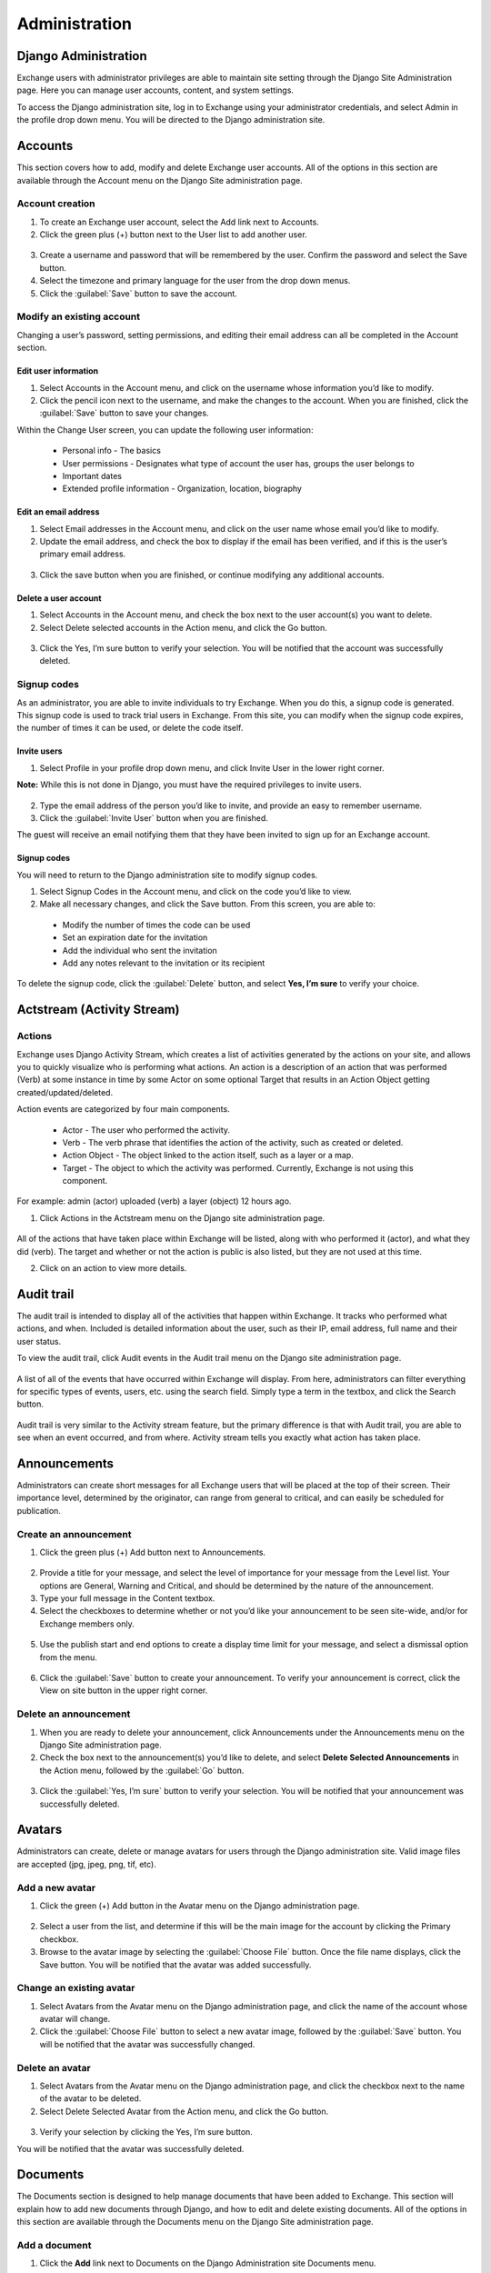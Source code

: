 Administration
==============

Django Administration
---------------------

Exchange users with administrator privileges are able to maintain site setting through the Django Site Administration page. Here you can manage user accounts, content, and system settings.

To access the Django administration site, log in to Exchange using your administrator credentials, and select Admin in the profile drop down menu. You will be directed to the Django administration site.

  .. figure:: img/profile.png

Accounts
--------

This section covers how to add, modify and delete Exchange user accounts. All of the options in this section are available through the Account menu on the Django Site administration page.

  .. figure:: img/account-menu.png

Account creation
^^^^^^^^^^^^^^^^

1. To create an Exchange user account, select the Add link next to Accounts.

2. Click the green plus (+) button next to the User list to add another user.

  .. figure:: img/add-account.png

3. Create a username and password that will be remembered by the user. Confirm the password and select the Save button.

4. Select the timezone and primary language for the user from the drop down menus.

5. Click the :guilabel:`Save` button to save the account.

Modify an existing account
^^^^^^^^^^^^^^^^^^^^^^^^^^

Changing a user’s password, setting permissions, and editing their email address can all be completed in the Account section.

Edit user information
*********************

1. Select Accounts in the Account menu, and click on the username whose information you’d like to modify.

2. Click the pencil icon next to the username, and make the changes to the account. When you are finished, click the :guilabel:`Save` button to save your changes.

Within the Change User screen, you can update the following user information:

  * Personal info - The basics
  * User permissions - Designates what type of account the user has, groups the user belongs to
  * Important dates
  * Extended profile information - Organization, location, biography

Edit an email address
*********************

1. Select Email addresses in the Account menu, and click on the user name whose email you’d like to modify.

2. Update the email address, and check the box to display if the email has been verified, and if this is the user’s primary email address.

  .. figure:: img/edit-email.png

3. Click the save button when you are finished, or continue modifying any additional accounts.

Delete a user account
*********************

1. Select Accounts in the Account menu, and check the box next to the user account(s) you want to delete.

2. Select Delete selected accounts in the Action menu, and click the Go button.

  .. figure:: img/delete-account.png

3. Click the Yes, I’m sure button to verify your selection. You will be notified that the account was successfully deleted.

Signup codes
^^^^^^^^^^^^

As an administrator, you are able to invite individuals to try Exchange. When you do this, a signup code is generated. This signup code is used to track trial users in Exchange. From this site, you can modify when the signup code expires, the number of times it can be used, or delete the code itself.

Invite users
************

1. Select Profile in your profile drop down menu, and click Invite User in the lower right corner.

**Note:** While this is not done in Django, you must have the required privileges to invite users.

  .. figure:: img/invite-user.png

2. Type the email address of the person you’d like to invite, and provide an easy to remember username.

3. Click the :guilabel:`Invite User` button when you are finished.

The guest will receive an email notifying them that they have been invited to sign up for an Exchange account.

Signup codes
************

You will need to return to the Django administration site to modify signup codes.

1. Select Signup Codes in the Account menu, and click on the code you’d like to view.

2. Make all necessary changes, and click the Save button. From this screen, you are able to:

  * Modify the number of times the code can be used
  * Set an expiration date for the invitation
  * Add the individual who sent the invitation
  * Add any notes relevant to the invitation or its recipient

  .. figure:: img/change-code.png

To delete the signup code, click the :guilabel:`Delete` button, and select **Yes, I’m sure** to verify your choice.

Actstream (Activity Stream)
---------------------------

Actions
^^^^^^^

Exchange uses Django Activity Stream, which creates a list of activities generated by the actions on your site, and allows you to quickly visualize who is performing what actions. An action is a description of an action that was performed (Verb) at some instance in time by some Actor on some optional Target that results in an Action Object getting created/updated/deleted.

Action events are categorized by four main components.

  * Actor - The user who performed the activity.
  * Verb - The verb phrase that identifies the action of the activity, such as created or deleted.
  * Action Object - The object linked to the action itself, such as a layer or a map.
  * Target - The object to which the activity was performed. Currently, Exchange is not using this component.

For example: admin (actor) uploaded (verb) a layer (object) 12 hours ago.

1. Click Actions in the Actstream menu on the Django site administration page.

  .. figure:: img/actstream.png

All of the actions that have taken place within Exchange will be listed, along with who performed it (actor), and what they did (verb). The target and whether or not the action is public is also listed, but they are not used at this time.

2. Click on an action to view more details.

  .. figure:: img/actions.png

Audit trail
-----------

The audit trail is intended to display all of the activities that happen within Exchange. It tracks who performed what actions, and when. Included is detailed information about the user, such as their IP, email address, full name and their user status.

To view the audit trail, click Audit events in the Audit trail menu on the Django site administration page.

  .. figure:: img/audit-trail.png

A list of all of the events that have occurred within Exchange will display. From here, administrators can filter everything for specific types of events, users, etc. using the search field. Simply type a term in the textbox, and click the Search button.

  .. figure:: img/audit-search.png

Audit trail is very similar to the Activity stream feature, but the primary difference is that with Audit trail, you are able to see when an event occurred, and from where. Activity stream tells you exactly what action has taken place.

Announcements
-------------

Administrators can create short messages for all Exchange users that will be placed at the top of their screen. Their importance level, determined by the originator, can range from general to critical, and can easily be scheduled for publication.

Create an announcement
^^^^^^^^^^^^^^^^^^^^^^

1. Click the green plus (+) Add button next to Announcements.

  .. figure:: img/announcements.png

2. Provide a title for your message, and select the level of importance for your message from the Level list. Your options are General, Warning and Critical, and should be determined by the nature of the announcement.

3. Type your full message in the Content textbox.

4. Select the checkboxes to determine whether or not you’d like your announcement to be seen site-wide, and/or for Exchange members only.

  .. figure:: img/announcement-top.png

5. Use the publish start and end options to create a display time limit for your message, and select a dismissal option from the menu.

  .. figure:: img/announcement-bottom.png

6. Click the :guilabel:`Save` button to create your announcement. To verify your announcement is correct, click the View on site button in the upper right corner.

  .. figure:: img/msg-preview.png

Delete an announcement
^^^^^^^^^^^^^^^^^^^^^^

1. When you are ready to delete your announcement, click Announcements under the Announcements menu on the Django Site administration page.

2. Check the box next to the announcement(s) you’d like to delete, and select **Delete Selected Announcements** in the Action menu, followed by the :guilabel:`Go` button.

  .. figure:: img/delete-announcement.png

3. Click the :guilabel:`Yes, I’m sure` button to verify your selection. You will be notified that your announcement was successfully deleted.

Avatars
-------

Administrators can create, delete or manage avatars for users through the Django administration site. Valid image files are accepted (jpg, jpeg, png, tif, etc).

Add a new avatar
^^^^^^^^^^^^^^^^

1. Click the green (+)  Add button in the Avatar menu on the Django administration page.

  .. figure:: img/avatar.png

2. Select a user from the list, and determine if this will be the main image for the account by clicking the Primary checkbox.

3. Browse to the avatar image by selecting the :guilabel:`Choose File` button. Once the file name displays, click the Save button. You will be notified that the avatar was added successfully.

Change an existing avatar
^^^^^^^^^^^^^^^^^^^^^^^^^

1. Select Avatars from the Avatar menu on the Django administration page, and click the name of the account whose avatar will change.

2. Click the :guilabel:`Choose File` button to select a new avatar image, followed by the :guilabel:`Save` button. You will be notified that the avatar was successfully changed.

Delete an avatar
^^^^^^^^^^^^^^^^

1. Select Avatars from the Avatar menu on the Django administration page, and click the checkbox next to the name of the avatar to be deleted.

2. Select Delete Selected Avatar from the Action menu, and click the Go button.

  .. figure:: img/delete-avatar.png

3. Verify your selection by clicking the Yes, I’m sure button.

You will be notified that the avatar was successfully deleted.

Documents
---------

The Documents section is designed to help manage documents that have been added to Exchange. This section will explain how to add new documents through Django, and how to edit and delete existing documents. All of the options in this section are available through the Documents menu on the Django Site administration page.

Add a document
^^^^^^^^^^^^^^

1. Click the **Add** link next to Documents on the Django Administration site Documents menu.

  .. figure:: img/documents.png

2. Complete as much of the Add document form as possible; all of the fields on the form in **bold** are required.

You will see this form throughout the Django admin site. Additional fields are used in the Maps and Layers section.

  .. figure:: img/add-document.png

**Uuid -**  This field is required, and is only auto-generated through the Exchange User Interface. You can find UUID generators online to help you create one for use here.

**Owner -** Type or select your user name from the list.

**Title -** Provide a title for your document.

**Date/Time -** The date and time will automatically populate with the document upload date. It is the reference date for the document, and does not need to correlate to the time period of the data (which will be configured later).

**Date type -** This will indicate whether the date/time from above is related to the document’s creation, publication or revision.

**Edition -** If there have been revisions to your document, you can let users know by adding a version number here.

**Abstract -** Let others know what the document is about with a brief narrative summary.

**Purpose -** Provide a short description of why the document was created.

**Maintenance frequency -** From the pull down, select how often modifications and deletions are made to the data after it is first published.

  .. figure:: img/maintenance-freq.png

**Keywords region -** Select a region/country from the list which best fits the data. Hold down Control, or Command on a Mac, to select more than one.

**Restrictions -** Select from a list of limitations which can be placed on the access or use of the data. Provide a description of “Other Restrictions” in the textbox.

  .. figure:: img/restrictions.png

**License -** Select data licensing requirements from the list. Not all data has licensing requirements.

  .. figure:: img/licenses.png

**Language -** Select the language used within the dataset.

**Category -** Data is divided into categories, which assists in the grouping and search of available geographic datasets. These categories correspond to those on the Exchange homepage.

**Spatial representation type -** This explains the method used to represent geographic information in the dataset.

  .. figure:: img/represent.png

**Temporal extent start / end -** Set the time period covered by the content of the dataset.

**Supplemental information -** Include any other descriptive information about the dataset.

**Data quality statement -** Provide a general description of the validity and legitimacy of the dataset. Explain any changes in the data over time.

**Bounding boxes -** There are four boxes to enter the coordinates for your bounding boxes. Enter the points for all of the X,Y coordinates.

  .. Important:: **The following fields are automatically populated by Exchange, and should not be changed. Making edits to these fields could result in data loss.**

-  Srid
-  CSW typename
-  CSW schema
-  CSW source
-  CSW type
-  CSW anytext
-  CSW WKT geometry
-  Metadata xml
-  Object ID

  .. figure:: img/csw-document.png

**Metadata -** Click the checkboxes to ensure the metadata is uploaded and preserved. The Metadata XML will automatically generate once the document is saved.

**Counts -** Popular count and Share count will update as the document is viewed and shared.

**Featured -** Click the checkbox to feature this document on the homepage under the Featured Content section.

**Is Published -** This allows others to find your document when it is completed. It will make it searchable through the Exchange search.

**Thumbnail URL -** Enter the URL for the thumbnail for your document. This will be what users see when searching for your document in Exchange.

**Detail URL -** This is the number assigned to your document, and is added to the end of the Exchange URL. This can make accessing your document easier in the future; just enter the Exchange URL, followed by /document/<document number>. The detail URL is created after saving your document.

**Rating -** Once your document is published, others can provide a rating to let you know what they think of it.

**Content type -**  This does not necessarily correspond to the file’s extension type, but rather the type of data in the file.

**File -** Click the Choose File button to browse to and change the file.

**Extension -** The following file types can be uploaded: **.doc, .docx, .gif, .jpg, .jpeg, .ods, .odt, .pdf, .png, .ppt, .pptx, .rar, .sid, .tif, .tiff, .txt, .xls, .xlsx, .xml, .zip, .gz, .qml**.

**Doc type -** Is the file an image, document, presentation, etc.?

**URL -** The URL of the document if it is external.

**Keywords -** Enter words or phrases, separated by commas, used to describe the subject, and can be search by other users.

3. Once you have completed the form, click the :guilabel:`Save` button to add your document to Exchange.

Edit existing documents
^^^^^^^^^^^^^^^^^^^^^^^

1. To edit an existing document, click the Change link in the Documents menu.

2. Find the document you’d like to edit. You can do this multiple ways:

-  Type all or part of the document name in the search field at the top of the page.
-  Select a filter term on the right side of the page to minimize document results
-  Scroll through the list of results.

  .. figure:: img/document-list.png

3. Click on the ID number of the document you’d like to edit. The Change document page will open, and you can begin editing the metadata.

4. Click the :guilabel:`Save` button once you have made all of your edits.

Delete a document
^^^^^^^^^^^^^^^^^

If you no longer need a document, and would like to remove it from Exchange, it can be quickly and easily deleted from the system.

1. Click **Change** in the Documents menu to open the list of all documents.

2. Click the checkbox next to the document you’d like to delete.

3. Select **Delete selected documents** from the Action menu, and click the :guilabel:`Go` button.

  .. figure:: img/delete.png

4. Click the :guilabel:`Yes, I’m sure` button to verify your selection. You will be notified that the document was successfully deleted.

Your document will no longer be available in Exchange.

Groups
------

The Groups section of the Django administration site allows users with admin credentials to manage groups within Exchange. This section will explain how to invite individuals to groups, create or delete groups, and modify group profiles.

  .. figure:: img/groups.png

Create a group
^^^^^^^^^^^^^^

1. Click the **Add** link next to Group profiles on the Django Administration site Groups menu to open the Add group profile page.

2. Provide a unique title for your group. This will also be what is used for the Slug field. The Slug is a unique identifier for your group. If your group title is comprised of multiple words, you will need to use a hyphen or an underscore to replace the spaces.

  .. figure:: img/slug.png

A slug is the URL friendly version of the title. For example, with the group We Love Maps, the slug would be either We-Love-Maps or We_Love_Maps. When the URL for the group is created, it becomes something like this:

  ``https://exchange.boundlessgeo.io/groups/group/We-Love-Maps``

3. Browse to an image you want to use as a logo for the group.

4. Provide a brief description of the group. Explain briefly why the group was created, who the members are, or what service the group provides.

5. Add an email address. This can be an email used to contact one or all of the group members, such as a mailing list, shared email, or an exchange group.

6. Select the type of access you’d like users to have to the group from the Access menu. The group can be Public, Public (invite-only), or Private.

  .. figure:: img/access.png

7. Add any keywords that may be helpful for users to find your group, or determine if the organization is relevant to their work.

8. Add members to the group by selecting Exchange users from the pull down list, and select either Manager or Member from the Role menu. If adding more than three members, to a group, select the **Add another Group member** link. This will add another row for an additional member.

  .. figure:: img/group-members.png

9. Once all of the group members have been added, click the :guilabel:`Save` button to create the group. This will direct you to the list of existing groups. A notice will display, indicating the group profile was added successfully.

Manage groups
^^^^^^^^^^^^^

Update existing group profiles and modify group members through the Django site.

1. Click **Group profiles** in the Groups menu on the Django administration site Groups menu to open the list of existing groups.

2. Open the Change group profile page for a specific group by selecting on the name of the group you’d like to modify.

From here, you are able to to change the group information, add or remove group members, and change member roles.

To delete a user from a group, click the checkbox under the delete column next to their name.

3. Click the :guilabel:`Save` button when you are finished to save your changes.

Delete  a group
^^^^^^^^^^^^^^^

1. Click **Group profiles** in the Groups menu on the Django administration site Groups menu to open the list of existing groups.

2. Click the checkbox next to the name of the group to be deleted, and select **Delete selected group profiles** in the Action menu, followed by the :guilabel:`Go` button.

  .. figure:: img/delete-group.png

3. Click the :guilabel:`Yes, I’m sure` button to verify your selection. You will be notified that you have **Successfully deleted 1 group profile**.

Layers
------

The Layers section of the Django administration site is used to maintain features for a layer. The primary function used in this section is the ability to edit individual attributes for a layer. The other options in the Layers section are not covered in this documentation.

Edit attribute fields for a layer
^^^^^^^^^^^^^^^^^^^^^^^^^^^^^^^^^

1. Click the Layers link in the Layers menu on the Django administration page. This will open a list of all layers available on your site.

  .. figure:: img/layers.png

2. Find the layer whose attributes you’d like to edit. You can do this multiple ways:

  * Type all or part of the layer name in the search field at the top of the page.
  * Select a filter term on the right side of the page to minimize layer results.
  * Scroll through the list of results.

  .. figure:: img/layers-list.png

3. Once you have found the layer you’d like to edit, click on the ID number. This will open the Change Layer page. Scroll to the Attributes section at the bottom of the page.

  .. figure:: img/layers-attribute.png

4. Type the new attribute label and description in the text box. To turn visibility off/on for an attribute, click the visibility check box. Click the save button at the bottom of the page when you are finished.

Osgeo_Importer
--------------

The primary use of the Osgeo_Importer section is to help Exchange admin users manage data, files and layers imported through the web user interface. This section will cover how to view and delete existing uploaded files. All of the options in this section are available through the Osgeo_Importer section on the Django Site administration page.

View Uploaded data
^^^^^^^^^^^^^^^^^^

1. Click the **Upload data** link under the Osgeo_Importer menu on the Django Administration site Osgeo-Importer menu.

  .. figure:: img/osgeo-menu.png

Data that has been uploaded into Exchange will be listed on the page. Information is listed for the name of the data file, the user who uploaded it, the state of the file (typically will display UPLOADED), and the size of the file. A green checkmark will display, indicating the data upload was completed successfully.

  .. figure:: img/osgeo-upload.png

Uploaded data can be filtered by selecting one of the filter options. Available options allow you to filter by user, by state and by complete. Select on one of the links to narrow the results displayed to fit your filter criteria.

  .. figure:: img/osgeo-filter.png

2. Click on a file name to view the individual file information.

**Note:** These fields were populated at the time the file was imported, and should not be changed. This section should be thought of as for informational purposes only to view the status, size or file type for a file.

3. Click the browser’s back arrow to return to the previous page.

View Uploaded files and Uploaded layers
^^^^^^^^^^^^^^^^^^^^^^^^^^^^^^^^^^^^^^^

1. Click either the **Upload files** or **Upload layers** link under the Osgeo_Importer menu on the Django Administration site Osgeo-Importer menu.

The Upload files page will display the directory link for the file.

  .. figure:: img/uploaded-files.png

      *List of uploaded files*

Clicking on the file link will open the Change file upload page, where you can change the uploaded file or view the file type. It is not recommended that this information is changed, as it could lead to loss of data. This is intended for reference only.

Selecting **Upload layers** will display the list of layers by name and feature count. The task ID will be the unique ID assigned to the layer upon upload.

  .. figure:: img/uploaded-layers.png

      *List of uploaded layers*

Delete uploaded data/files/layers
^^^^^^^^^^^^^^^^^^^^^^^^^^^^^^^^^

Users with administrator privileges are able to delete uploaded content from within the Django Administration site quickly, and easily.

1. From the list of uploaded content, click the checkbox next to the name of the data/files/layers you’d like to delete.

2. Select the delete option from the Action drop down menu, and click the **Go** button.

  .. figure:: img/delete-uploads.png

3. Verify your selection by clicking the :guilabel:`Yes, I’m sure` button.
